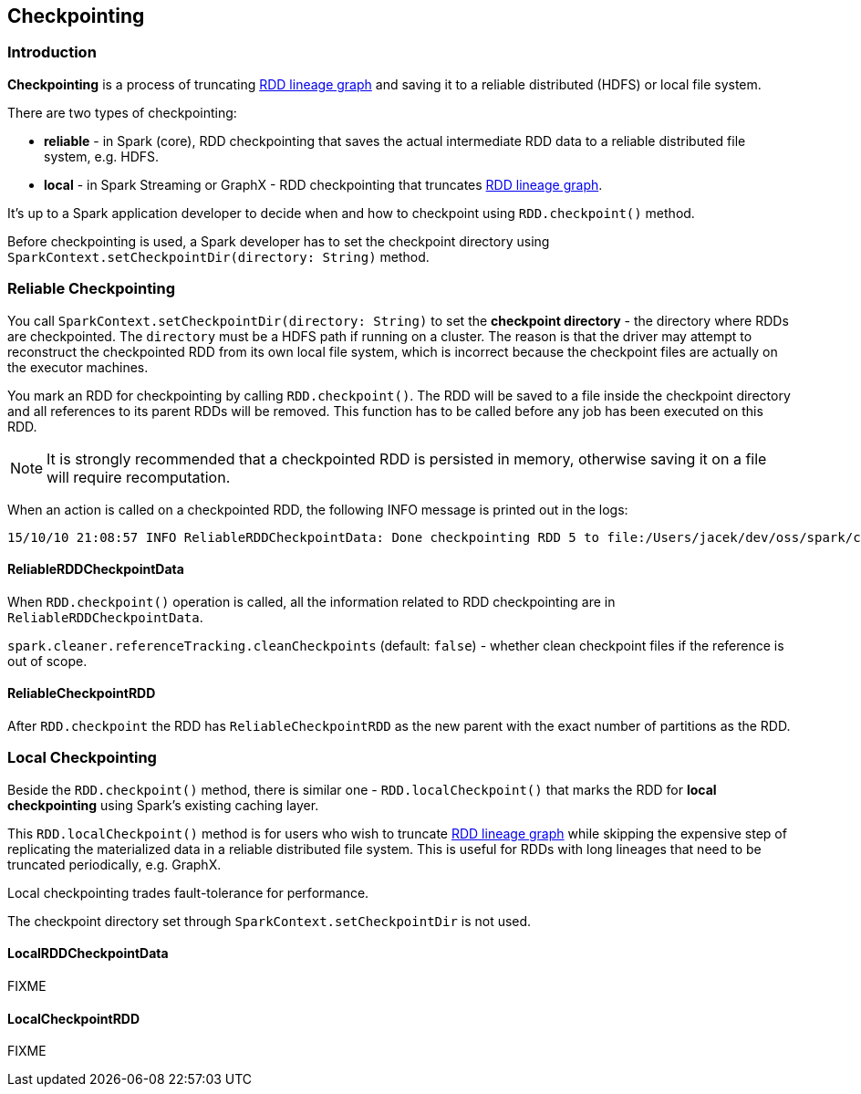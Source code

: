 == Checkpointing

=== Introduction

*Checkpointing* is a process of truncating link:spark-rdd.adoc#lineage[RDD lineage graph] and saving it to a reliable distributed (HDFS) or local file system.

There are two types of checkpointing:

* *reliable* - in Spark (core), RDD checkpointing that saves the actual intermediate RDD data to a reliable distributed file system, e.g. HDFS.
* *local* - in Spark Streaming or GraphX - RDD checkpointing that truncates link:spark-rdd.adoc#lineage[RDD lineage graph].

It's up to a Spark application developer to decide when and how to checkpoint using `RDD.checkpoint()` method.

Before checkpointing is used, a Spark developer has to set the checkpoint directory using `SparkContext.setCheckpointDir(directory: String)` method.

=== Reliable Checkpointing

You call `SparkContext.setCheckpointDir(directory: String)` to set the *checkpoint directory* - the directory where RDDs are checkpointed. The `directory` must be a HDFS path if running on a cluster. The reason is that the driver may attempt to reconstruct the checkpointed RDD from its own local file system, which is incorrect because the checkpoint files are actually on the executor machines.

You mark an RDD for checkpointing by calling `RDD.checkpoint()`. The RDD will be saved to a file inside the checkpoint directory and all references to its parent RDDs will be removed. This function has to be called before any job has been executed on this RDD.

NOTE: It is strongly recommended that a checkpointed RDD is persisted in memory, otherwise saving it on a file will require recomputation.

When an action is called on a checkpointed RDD, the following INFO message is printed out in the logs:

```
15/10/10 21:08:57 INFO ReliableRDDCheckpointData: Done checkpointing RDD 5 to file:/Users/jacek/dev/oss/spark/checkpoints/91514c29-d44b-4d95-ba02-480027b7c174/rdd-5, new parent is RDD 6
```

==== ReliableRDDCheckpointData

When `RDD.checkpoint()` operation is called, all the information related to RDD checkpointing are in `ReliableRDDCheckpointData`.

`spark.cleaner.referenceTracking.cleanCheckpoints` (default: `false`) - whether clean checkpoint files if the reference is out of scope.

==== ReliableCheckpointRDD

After `RDD.checkpoint` the RDD has `ReliableCheckpointRDD` as the new parent with the exact number of partitions as the RDD.

=== Local Checkpointing

Beside the `RDD.checkpoint()` method, there is similar one - `RDD.localCheckpoint()` that marks the RDD for *local checkpointing* using Spark's existing caching layer.

This `RDD.localCheckpoint()` method is for users who wish to truncate link:spark-rdd.adoc[RDD lineage graph] while skipping the expensive step of replicating the materialized data in a reliable distributed file system. This is useful for RDDs with long lineages that need to be truncated periodically, e.g. GraphX.

Local checkpointing trades fault-tolerance for performance.

The checkpoint directory set through `SparkContext.setCheckpointDir` is not used.

==== LocalRDDCheckpointData

FIXME

==== LocalCheckpointRDD

FIXME
